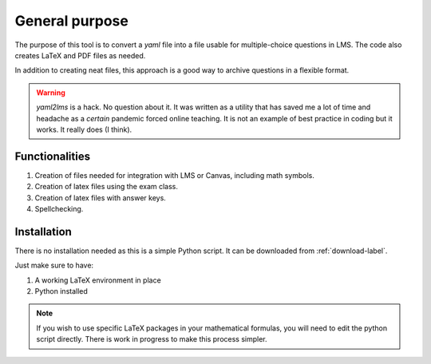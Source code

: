 General purpose
+++++++++++++++
The purpose of this tool is to convert a `yaml` file into a file usable for 
multiple-choice questions in LMS. The code also creates LaTeX and PDF files as needed. 

In addition to creating neat files, this approach is a good way to archive questions in a flexible format.

.. Warning:: *yaml2lms* is a hack. No question about it. It was written as a utility that has saved me a lot of time and headache as a *certain* pandemic forced online teaching. It is not an example of best practice in coding but it works. It really does (I think).
	       
Functionalities
---------------

1) Creation of files needed for integration with LMS or Canvas, including math symbols. 
2) Creation of latex files using the exam class.
3) Creation of latex files with answer keys.
4) Spellchecking.

Installation
------------
There is no installation needed as this is a simple Python script. It can be downloaded from :ref:`download-label`.

Just make sure to have:

1. A working LaTeX environment in place
2. Python installed

.. Note:: If you wish to use specific LaTeX packages in your mathematical formulas, you will need to edit the python script directly. There is work in progress to make this process simpler. 

